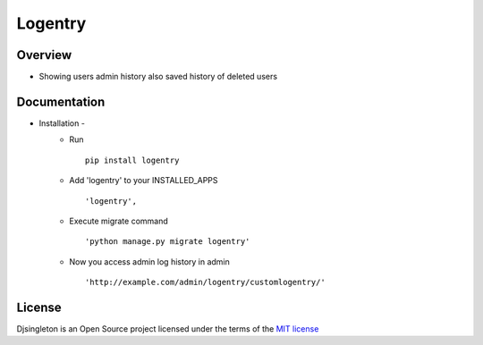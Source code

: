 ===============
Logentry
===============

.. image:: https://img.shields.io/pypi/v/logentry.svg
    :target: https://pypi.python.org/pypi/logentry

.. image:: https://img.shields.io/pypi/pyversions/logentry.svg
    :target: https://pypi.python.org/pypi/logentry

Overview
========

- Showing users admin history also saved history of deleted users

Documentation
=============

- Installation -
   * Run ::

      pip install logentry

   * Add 'logentry' to your INSTALLED_APPS ::

      'logentry',

   * Execute migrate command ::

      'python manage.py migrate logentry'

   * Now you access admin log history in admin ::

      'http://example.com/admin/logentry/customlogentry/'

License
=======

Djsingleton is an Open Source project licensed under the terms of the `MIT license <https://github.com/sainipray/django-logentry/blob/master/LICENSE>`_
